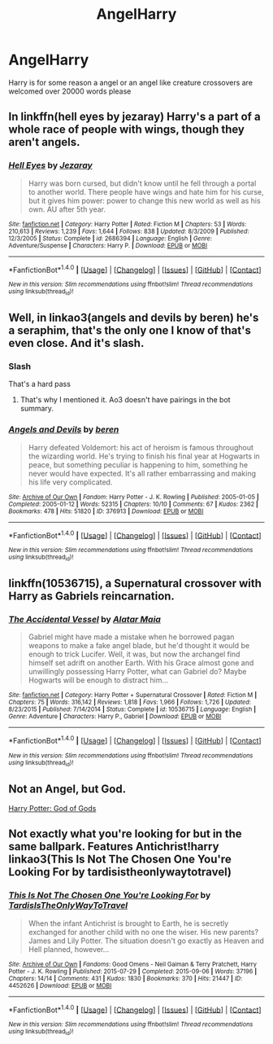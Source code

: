 #+TITLE: AngelHarry

* AngelHarry
:PROPERTIES:
:Author: KittenPoop90041
:Score: 7
:DateUnix: 1507104003.0
:DateShort: 2017-Oct-04
:FlairText: Request
:END:
Harry is for some reason a angel or an angel like creature crossovers are welcomed over 20000 words please


** In linkffn(hell eyes by jezaray) Harry's a part of a whole race of people with wings, though they aren't angels.
:PROPERTIES:
:Author: Stormmonger
:Score: 6
:DateUnix: 1507127032.0
:DateShort: 2017-Oct-04
:END:

*** [[http://www.fanfiction.net/s/2686394/1/][*/Hell Eyes/*]] by [[https://www.fanfiction.net/u/231347/Jezaray][/Jezaray/]]

#+begin_quote
  Harry was born cursed, but didn't know until he fell through a portal to another world. There people have wings and hate him for his curse, but it gives him power: power to change this new world as well as his own. AU after 5th year.
#+end_quote

^{/Site/: [[http://www.fanfiction.net/][fanfiction.net]] *|* /Category/: Harry Potter *|* /Rated/: Fiction M *|* /Chapters/: 53 *|* /Words/: 210,613 *|* /Reviews/: 1,239 *|* /Favs/: 1,644 *|* /Follows/: 838 *|* /Updated/: 8/3/2009 *|* /Published/: 12/3/2005 *|* /Status/: Complete *|* /id/: 2686394 *|* /Language/: English *|* /Genre/: Adventure/Suspense *|* /Characters/: Harry P. *|* /Download/: [[http://www.ff2ebook.com/old/ffn-bot/index.php?id=2686394&source=ff&filetype=epub][EPUB]] or [[http://www.ff2ebook.com/old/ffn-bot/index.php?id=2686394&source=ff&filetype=mobi][MOBI]]}

--------------

*FanfictionBot*^{1.4.0} *|* [[[https://github.com/tusing/reddit-ffn-bot/wiki/Usage][Usage]]] | [[[https://github.com/tusing/reddit-ffn-bot/wiki/Changelog][Changelog]]] | [[[https://github.com/tusing/reddit-ffn-bot/issues/][Issues]]] | [[[https://github.com/tusing/reddit-ffn-bot/][GitHub]]] | [[[https://www.reddit.com/message/compose?to=tusing][Contact]]]

^{/New in this version: Slim recommendations using/ ffnbot!slim! /Thread recommendations using/ linksub(thread_id)!}
:PROPERTIES:
:Author: FanfictionBot
:Score: 1
:DateUnix: 1507127041.0
:DateShort: 2017-Oct-04
:END:


** Well, in linkao3(angels and devils by beren) he's a seraphim, that's the only one I know of that's even close. And it's slash.
:PROPERTIES:
:Author: t1mepiece
:Score: 3
:DateUnix: 1507117229.0
:DateShort: 2017-Oct-04
:END:

*** Slash

That's a hard pass
:PROPERTIES:
:Author: DraconisNoir
:Score: 3
:DateUnix: 1507125999.0
:DateShort: 2017-Oct-04
:END:

**** That's why I mentioned it. Ao3 doesn't have pairings in the bot summary.
:PROPERTIES:
:Author: t1mepiece
:Score: 3
:DateUnix: 1507128234.0
:DateShort: 2017-Oct-04
:END:


*** [[http://archiveofourown.org/works/376913][*/Angels and Devils/*]] by [[http://www.archiveofourown.org/users/beren/pseuds/beren][/beren/]]

#+begin_quote
  Harry defeated Voldemort: his act of heroism is famous throughout the wizarding world. He's trying to finish his final year at Hogwarts in peace, but something peculiar is happening to him, something he never would have expected. It's all rather embarrassing and making his life very complicated.
#+end_quote

^{/Site/: [[http://www.archiveofourown.org/][Archive of Our Own]] *|* /Fandom/: Harry Potter - J. K. Rowling *|* /Published/: 2005-01-05 *|* /Completed/: 2005-01-12 *|* /Words/: 52315 *|* /Chapters/: 10/10 *|* /Comments/: 67 *|* /Kudos/: 2362 *|* /Bookmarks/: 478 *|* /Hits/: 51820 *|* /ID/: 376913 *|* /Download/: [[http://archiveofourown.org/downloads/be/beren/376913/Angels%20and%20Devils.epub?updated_at=1501676960][EPUB]] or [[http://archiveofourown.org/downloads/be/beren/376913/Angels%20and%20Devils.mobi?updated_at=1501676960][MOBI]]}

--------------

*FanfictionBot*^{1.4.0} *|* [[[https://github.com/tusing/reddit-ffn-bot/wiki/Usage][Usage]]] | [[[https://github.com/tusing/reddit-ffn-bot/wiki/Changelog][Changelog]]] | [[[https://github.com/tusing/reddit-ffn-bot/issues/][Issues]]] | [[[https://github.com/tusing/reddit-ffn-bot/][GitHub]]] | [[[https://www.reddit.com/message/compose?to=tusing][Contact]]]

^{/New in this version: Slim recommendations using/ ffnbot!slim! /Thread recommendations using/ linksub(thread_id)!}
:PROPERTIES:
:Author: FanfictionBot
:Score: 1
:DateUnix: 1507117259.0
:DateShort: 2017-Oct-04
:END:


** linkffn(10536715), a Supernatural crossover with Harry as Gabriels reincarnation.
:PROPERTIES:
:Author: Triflez
:Score: 2
:DateUnix: 1507140397.0
:DateShort: 2017-Oct-04
:END:

*** [[http://www.fanfiction.net/s/10536715/1/][*/The Accidental Vessel/*]] by [[https://www.fanfiction.net/u/5737916/Alatar-Maia][/Alatar Maia/]]

#+begin_quote
  Gabriel might have made a mistake when he borrowed pagan weapons to make a fake angel blade, but he'd thought it would be enough to trick Lucifer. Well, it was, but now the archangel find himself set adrift on another Earth. With his Grace almost gone and unwillingly possessing Harry Potter, what can Gabriel do? Maybe Hogwarts will be enough to distract him...
#+end_quote

^{/Site/: [[http://www.fanfiction.net/][fanfiction.net]] *|* /Category/: Harry Potter + Supernatural Crossover *|* /Rated/: Fiction M *|* /Chapters/: 75 *|* /Words/: 316,142 *|* /Reviews/: 1,818 *|* /Favs/: 1,966 *|* /Follows/: 1,726 *|* /Updated/: 8/23/2015 *|* /Published/: 7/14/2014 *|* /Status/: Complete *|* /id/: 10536715 *|* /Language/: English *|* /Genre/: Adventure *|* /Characters/: Harry P., Gabriel *|* /Download/: [[http://www.ff2ebook.com/old/ffn-bot/index.php?id=10536715&source=ff&filetype=epub][EPUB]] or [[http://www.ff2ebook.com/old/ffn-bot/index.php?id=10536715&source=ff&filetype=mobi][MOBI]]}

--------------

*FanfictionBot*^{1.4.0} *|* [[[https://github.com/tusing/reddit-ffn-bot/wiki/Usage][Usage]]] | [[[https://github.com/tusing/reddit-ffn-bot/wiki/Changelog][Changelog]]] | [[[https://github.com/tusing/reddit-ffn-bot/issues/][Issues]]] | [[[https://github.com/tusing/reddit-ffn-bot/][GitHub]]] | [[[https://www.reddit.com/message/compose?to=tusing][Contact]]]

^{/New in this version: Slim recommendations using/ ffnbot!slim! /Thread recommendations using/ linksub(thread_id)!}
:PROPERTIES:
:Author: FanfictionBot
:Score: 1
:DateUnix: 1507140421.0
:DateShort: 2017-Oct-04
:END:


** Not an Angel, but God.

[[https://www.fanfiction.net/s/10596643/1/Harry-Potter-God-of-Gods][Harry Potter: God of Gods]]
:PROPERTIES:
:Author: Skeletickles
:Score: 1
:DateUnix: 1507150324.0
:DateShort: 2017-Oct-05
:END:


** Not exactly what you're looking for but in the same ballpark. Features Antichrist!harry linkao3(This Is Not The Chosen One You're Looking For by tardisistheonlywaytotravel)
:PROPERTIES:
:Author: hecat3
:Score: 1
:DateUnix: 1507173306.0
:DateShort: 2017-Oct-05
:END:

*** [[http://archiveofourown.org/works/4452626][*/This Is Not The Chosen One You're Looking For/*]] by [[http://www.archiveofourown.org/users/TardisIsTheOnlyWayToTravel/pseuds/TardisIsTheOnlyWayToTravel][/TardisIsTheOnlyWayToTravel/]]

#+begin_quote
  When the infant Antichrist is brought to Earth, he is secretly exchanged for another child with no one the wiser. His new parents? James and Lily Potter. The situation doesn't go exactly as Heaven and Hell planned, however...
#+end_quote

^{/Site/: [[http://www.archiveofourown.org/][Archive of Our Own]] *|* /Fandoms/: Good Omens - Neil Gaiman & Terry Pratchett, Harry Potter - J. K. Rowling *|* /Published/: 2015-07-29 *|* /Completed/: 2015-09-06 *|* /Words/: 37196 *|* /Chapters/: 14/14 *|* /Comments/: 431 *|* /Kudos/: 1830 *|* /Bookmarks/: 370 *|* /Hits/: 21447 *|* /ID/: 4452626 *|* /Download/: [[http://archiveofourown.org/downloads/Ta/TardisIsTheOnlyWayToTravel/4452626/This%20Is%20Not%20The%20Chosen%20One.epub?updated_at=1441683668][EPUB]] or [[http://archiveofourown.org/downloads/Ta/TardisIsTheOnlyWayToTravel/4452626/This%20Is%20Not%20The%20Chosen%20One.mobi?updated_at=1441683668][MOBI]]}

--------------

*FanfictionBot*^{1.4.0} *|* [[[https://github.com/tusing/reddit-ffn-bot/wiki/Usage][Usage]]] | [[[https://github.com/tusing/reddit-ffn-bot/wiki/Changelog][Changelog]]] | [[[https://github.com/tusing/reddit-ffn-bot/issues/][Issues]]] | [[[https://github.com/tusing/reddit-ffn-bot/][GitHub]]] | [[[https://www.reddit.com/message/compose?to=tusing][Contact]]]

^{/New in this version: Slim recommendations using/ ffnbot!slim! /Thread recommendations using/ linksub(thread_id)!}
:PROPERTIES:
:Author: FanfictionBot
:Score: 1
:DateUnix: 1507173331.0
:DateShort: 2017-Oct-05
:END:
